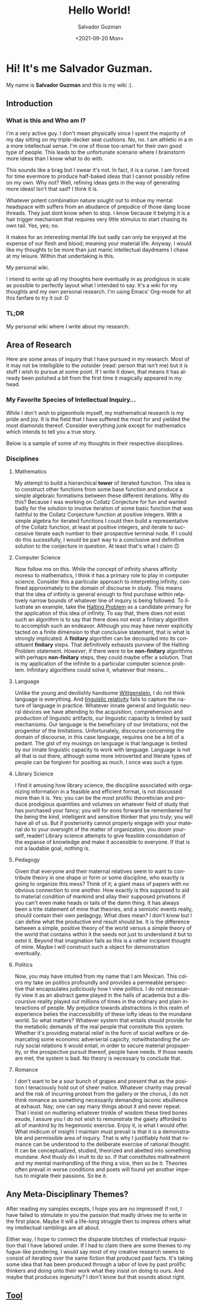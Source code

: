 #+TITLE: Hello World!
#+DATE: <2021-09-20 Mon>
#+AUTHOR: Salvador Guzman
#+EMAIL: guzmansalv@gmail.com
#+CATEGORY: Admin
#+LANGUAGE: en

* Hi! It's me Salvador Guzman.
  My name is *Salvador Guzman* and this is my wiki :).
 
** Introduction
*** What is this and Who am I?
   I'm a very active guy. I don't mean physically since I spent the majority of
   my day sitting on my triple-decker seat cushions. No, no. I am athletic in a
   in a more intellectual sense. I'm one of those too-smart for their own good
   type of people. This leads to the unfortunate scenario where I brainstorm
   more ideas than I know what to do with.

   This sounds like a brag but I swear it's not. In fact, it is a curse. I am
   forced for time evermore to produce half-baked ideas that I cannot possibly
   refine on my own. Why not? Well, refining ideas gets in the way of generating
   more ideas! Isn't that sad? I think it is.

   Whatever potent combination nature sought out to imbue my mental headspace
   with suffers from an abudance of prejudice of those dang loose threads. They
   just dont know when to stop. I know because it belying it is a hair trigger
   mechanism that requires very little stimulus to start chasing its own
   tail. Yes, yes; no.

   It makes for an interesting mental life but sadly can only be enjoyed at the
   expense of our flesh and blood; meaning your material life. Anyway, I would
   like my thoughts to be more than just manic intellectual daydreams I chase at
   my leisure. Within that undertaking is this.

   My personal wiki.

   I intend to write up all my thoughts here eventually in as prodigious in
   scale as possible to perfectly layout what I intended to say. It's a wiki for
   my thoughts and my own personal research. I'm using Emacs' Org-mode for all
   this fanfare to try it out :D
*** TL;DR
    My personal wiki where I write about my research.

** Area of Research
   Here are some areas of inquiry that I have pursued in my research. Most of it
   may not be intelligible to the outsider (read: person that isn't me) but it
   is stuff I wish to pursue at some point. If I write it down, that means it
   has already been polished a bit from the first time it magically appeared in
   my head.

*** My Favorite Species of Intellectual Inquiry...
   While I don't wish to pigeonhole myself, my mathematical research is my pride
   and joy. It is the field that I have suffered the most for and yielded the
   most diamonds thereof. Consider everything junk except for mathematics which
   intends to tell you a true story.

   Below is a sample of some of my thoughts in their respective disciplines.

*** Disciplines
**** Mathematics
     My attempt to build a hierarchical *tower* of iterated function. The idea
     is to construct other functions from some base function and produce a
     simple algebraic formalisms between these different iterations. Why do
     this? Because I was working on Collatz Conjecture for fun and wanted badly
     for the solution to involve iteration of some basic function that was
     faithful to the Collatz Conjecture function at positive integers. With a
     simple algebra for iterated functions I could then build a representative
     of the Collatz function, at least at positive integers, and iterate to
     successive iterate each number to their prospective terminal node. If I
     could do this sucessfully, I would be part way to a conclusive and
     definitive solution to the conjecture in question. At least that's what I
     claim 🙃

**** Computer Science
     Now follow me on this. While the concept of infinity shares affinity moreso
     to mathematics, I think it has a primary role to play in computer
     science. Consider this a particular approach to interpreting infinity,
     confined approximately to the domain of discourse in study. This means that
     the idea of infinity is general enough to find purchase within relatively
     narrow bounds of whatever line of inquiry is being followed. To illustrate
     an example, take the [[https://en.wikipedia.org/wiki/Halting_problem][Halting Problem]] as a candidate primary for the
     application of this idea of infinity. To say that, there does not exist
     such an algorithm is to say that there does not exist a finitary algorithm
     to accomplish such an endeavor. Although you may have never explicitly
     tacted on a finite dimension to that conclusive statement, that is what is
     strongly implicated. A *finitary* algorithm can be decoupled into its
     constituent *finitary* steps. That definitively exhausts purview of the
     Halting Problem statement. /However/, if there were to be *non-finitary*
     algorithms with perhaps *non-finitary* steps, they could maybe offer a
     solution. That is my application of the infinite to a particular computer
     science problem. Infinitary algorithms could solve it, whatever that
     means...

**** Language
     Unlike the young and devilishly handsome [[https://en.wikipedia.org/wiki/Ludwig_Wittgenstein][Wittgenstein]], I do not think
     language is everything. And [[https://en.wikipedia.org/wiki/Linguistic_relativity][linguistic relativity]] fails to capture the
     nature of language in practice. Whatever innate general and linguistic
     neural devices we have attending to the acquisition, comprehension and
     production of linguistic artifacts, our linguistic capacity is limited by
     said mechanisms. Our language is the beneficiary of our limitations; not
     the progenitor of the limitations. Unfortunately, discourse concerning the
     domain of discourse, in this case language, requires one be a bit of a
     pedant. The gist of my musings on language is that language is limited by
     our innate linguistic capacity to work with language. Language is not all
     that is out there, although some more introverted and literate types of
     people can be forgiven for positing as much. I once was such a type. 

**** Library Science
     I find it amusing  how library science, the discipline associated with
     organizing information in a feasible and efficient format, is not discussed
     more than it is. Yes; you can be the most prolific theoretician and produce
     prodigious quantities and volumes on whatever field of study that has
     purchased your fancy; you will for eons forward be remembered for the being
     the kind, intelligent and sensitive thinker that you truly; you will have
     all of us. But if posteriority cannot properly engage with your material do
     to your oversight of the matter of organization, you doom yourself, reader!
     Library science attempts to give feasible consolidation of the expanse of
     knowledge and make it accessible to everyone. If that is not a laudable
     goal, nothing is. 

**** Pedagogy
     Given that everyone and their maternal relatives seem to want to contribute
     theory in one shape or form or some discipline, who exactly is going to
     organize this mess? Think of it; a giant mass of papers with no obvious
     connection to one another. How exactly is this supposed to aid to material
     condition of mankind and allay their supposed privations if you can't even
     make heads or tails of the damn thing. It has always been a trite statement
     of mine that theories, and a semiotic events really, should contain their
     own pedagogy. What does mean? I don't know but I can define what the
     productive end result should be. It is the difference between a simple,
     positive theory of the world versus a simple theory of the world that
     contains within it the seeds not just to understand it but to extol
     it. Beyond that imagination fails as this is a rather incipient thought of
     mine. Maybe I will construct such a object for demonstration eventually.
 
**** Politics
     Now, you may have intuited from my name that I am Mexican. This colors my
     take on politics profoundly and provides a permeable perspective that
     encapsulates judiciously how I view politics. I do not necessarily view it
     as an abstract game played in the halls of academia but a discoursive
     reality played out millions of times in the ordinary and plain interactions
     of people. My prejudice towards abstractions in this realm of experience
     belies the inaccessibility of these lofty ideas to the mundane
     world. So what matters? Whatever system that entails should provide for the
     metabolic demands of the real people that constitute this system. Whether
     it's providing material relief in the form of social welfare or demarcating
     some economic adverserial capicity, notwithstanding the unruly social
     relations it would entail, in order to secure material propsperity, or the
     prospective pursuit thereof, people have needs. If those needs are met, the
     system is bad. No theory is necessary to conclude that.

**** Romance
     I don't want to be a sour bunch of grapes and present that as the position
     I tenaciously hold out of sheer malice. Whatever charity may prevail and
     the risk of incurring protest from the gallery or the chorus, I do not think romance as
     something necessarily demanding laconic ebullience at exhaust. Nay; one can
     say many things about it and never repeat. That I insist on muttering
     whatever trinkle of wisdom these tired bones exude, I assure you I do not
     wish to remonstrate the gaiety afforded to all of mankind by its hegemonic
     exercise. Enjoy it, is what I would offer. What midicum of insight I
     maintain must prevail is that it is a demonstrable and permissible area of
     inquiry. That is why I justifiably hold that romance can be understood to
     the deliberate exercise of rational thought. It can be conceptualized,
     studied, theorized and abetted into something mundane. And thusly do I
     inuit to do so. If that constitutes maltreatment and my mental manhandling
     of the thing a vice, then so be it. Theories often prevail in worse
     conditions and poets will found yet another impetus to migrate their
     passions. So be it.

** Any Meta-Disciplinary Themes?
   After reading my samples excepts, I hope you are no impressed! If not, I have
   failed to stimulate in you the passion that madly drives me to write in the
   first place. Maybe it will a life-long struggle then to impress others what
   my intellectual ramblings are all about.

   Either way, I hope to connect the disparate blotches of intellectual
   inquisition that I have labored under. If I had to claim there are some
   themes to my fugue-like pondering, I would say most of my creative research
   seems to consist of iterating over the same fiction that produced past
   facts. It's taking some idea that has been produced through a labor of love
   by past prolific thinkers and doing unto their work what they insist on doing
   to ours. And maybe that produces ingenuity? I don't know but that sounds
   about right.

** [[./wiki/admin/tools.org][Tool]]
